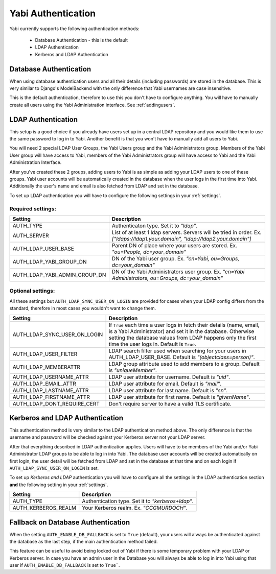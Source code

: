 .. _authentication:

Yabi Authentication
===================

Yabi currently supports the following authentication methods:

    - Database Authentication - this is the default
    - LDAP Authentication
    - Kerberos and LDAP Authentication


Database Authentication
-----------------------

When using database authentication users and all their details (including passwords) are stored in the database.  
This is very similar to Django's ModelBackend with the only difference that Yabi usernames are case insensitive.  

This is the default authentication, therefore to use this you don't have to configure anything.  
You will have to manually create all users using the Yabi Administration interface. See :ref:`addingusers`.

LDAP Authentication
-------------------

This setup is a good choice if you already have users set up in a central LDAP repository and you would like them to use the same password to log in to Yabi.
Another benefit is that you won't have to manually add all users to Yabi.

You will need 2 special LDAP User Groups, the Yabi Users group and the Yabi Administrators group.
Members of the Yabi User group will have access to Yabi, members of the Yabi Administrators group will have access to Yabi and the Yabi Administration Interface.

After you've created these 2 groups, adding users to Yabi is as simple as adding your LDAP users to one of these groups.
Yabi user accounts will be automatically created in the database when the user logs in the first time into Yabi. Additionally the user's name and email is also fetched from LDAP and set in the database.

To set up LDAP authentication you will have to configure the following settings in your :ref:`settings`.

Required settings:
^^^^^^^^^^^^^^^^^^

==============================  ===============
Setting                          Description
==============================  ===============
AUTH_TYPE                       Authenticaton type. Set it to *"ldap"*.
AUTH_SERVER                     List of at least 1 ldap servers. Servers will be tried in order. Ex. *["ldaps://ldap1.your.domain", "ldap://ldap2.your.domain"]*
AUTH_LDAP_USER_BASE             Parent DN of place where your users are stored. Ex. *"ou=People, dc=your_domain"*
AUTH_LDAP_YABI_GROUP_DN         DN of the Yabi user group. Ex. *"cn=Yabi, ou=Groups, dc=your_domain"*
AUTH_LDAP_YABI_ADMIN_GROUP_DN   DN of the Yabi Administrators user group. Ex. *"cn=Yabi Administrators, ou=Groups, dc=your_domain"*
==============================  ===============

Optional settings:
^^^^^^^^^^^^^^^^^^

All these settings but ``AUTH_LDAP_SYNC_USER_ON_LOGIN`` are provided for cases when your LDAP config differs from the standard, therefore in most cases you wouldn't want to change them.

=============================  ===============
Setting                         Description
=============================  ===============
AUTH_LDAP_SYNC_USER_ON_LOGIN    If ``True`` each time a user logs in fetch their details (name, email, is a Yabi Administrator) and set it in the database. Otherwise setting the database values from LDAP happens only the first time the user logs in. Default is ``True``.
AUTH_LDAP_USER_FILTER           LDAP search filter used when searching for your users in AUTH_LDAP_USER_BASE. Default is *"(objectclass=person)"*.
AUTH_LDAP_MEMBERATTR            LDAP group attribute used to add members to a group. Default is *"uniqueMember"*.
AUTH_LDAP_USERNAME_ATTR         LDAP user attribute for username. Default is *"uid"*.
AUTH_LDAP_EMAIL_ATTR            LDAP user attribute for email. Default is *"mail"*.
AUTH_LDAP_LASTNAME_ATTR         LDAP user attribute for last name. Default is *"sn"*.
AUTH_LDAP_FIRSTNAME_ATTR        LDAP user attribute for first name. Default is *"givenName"*.
AUTH_LDAP_DONT_REQUIRE_CERT     Don't require server to have a valid TLS certificate.
=============================  ===============


Kerberos and LDAP Authentication
--------------------------------

This authentication method is very similar to the LDAP authentication method above.
The only difference is that the username and password will be checked against your Kerberos server not your LDAP server.

After that everything described in LDAP authentication applies.
Users will have to be members of the Yabi and/or Yabi Administrator LDAP groups to be able to log in into Yabi.
The database user accounts will be created automatically on first login, the user detail will be fetched from LDAP and set in the database at that time and on each login if ``AUTH_LDAP_SYNC_USER_ON_LOGIN`` is set.

To set up *Kerberos and LDAP* authentication you will have to configure all the settings in the LDAP authentication section **and** the following setting in your :ref:`settings`.

==============================  ===============
Setting                          Description
==============================  ===============
AUTH_TYPE                        Authentication type. Set it to *"kerberos+ldap"*.
AUTH_KERBEROS_REALM              Your Kerberos realm. Ex. *"CCGMURDOCH"*.
==============================  ===============


Fallback on Database Authentication
-----------------------------------

When the setting ``AUTH_ENABLE_DB_FALLBACK`` is set to ``True`` (default), your users will always be authenticated against the database as the last step, if the main authentication method failed.

This feature can be useful to avoid being locked out of Yabi if there is some temporary problem with your LDAP or Kerberos server.
In case you have an admin user in the Database you will always be able to log in into Yabi using that user if ``AUTH_ENABLE_DB_FALLBACK`` is set to ``True```.


